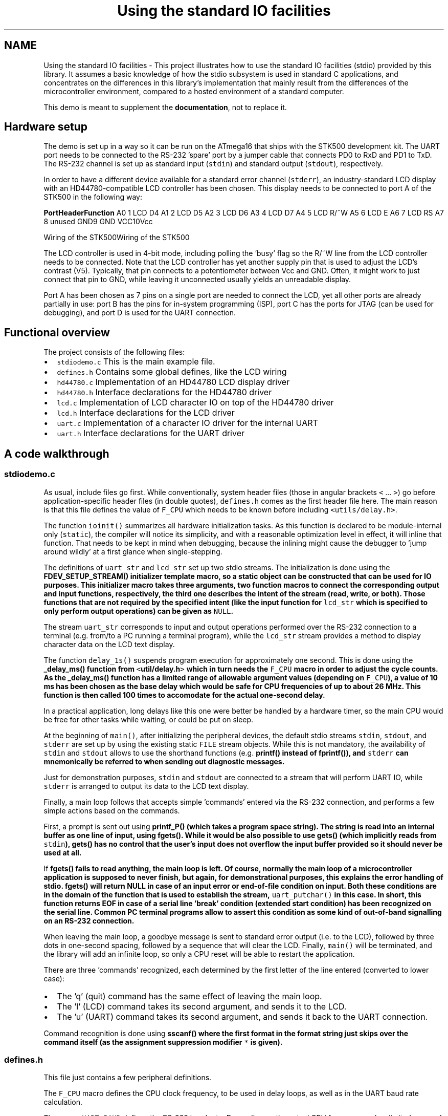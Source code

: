 .TH "Using the standard IO facilities" 3 "4 Dec 2008" "Version 1.6.4" "avr-libc" \" -*- nroff -*-
.ad l
.nh
.SH NAME
Using the standard IO facilities \- This project illustrates how to use the standard IO facilities (stdio) provided by this library. It assumes a basic knowledge of how the stdio subsystem is used in standard C applications, and concentrates on the differences in this library's implementation that mainly result from the differences of the microcontroller environment, compared to a hosted environment of a standard computer.
.PP
This demo is meant to supplement the \fBdocumentation\fP, not to replace it.
.SH "Hardware setup"
.PP
The demo is set up in a way so it can be run on the ATmega16 that ships with the STK500 development kit. The UART port needs to be connected to the RS-232 'spare' port by a jumper cable that connects PD0 to RxD and PD1 to TxD. The RS-232 channel is set up as standard input (\fCstdin\fP) and standard output (\fCstdout\fP), respectively.
.PP
In order to have a different device available for a standard error channel (\fCstderr\fP), an industry-standard LCD display with an HD44780-compatible LCD controller has been chosen. This display needs to be connected to port A of the STK500 in the following way:
.PP
\fBPort\fP\fBHeader\fP\fBFunction\fP A0 1 LCD D4 A1 2 LCD D5 A2 3 LCD D6 A3 4 LCD D7 A4 5 LCD R/~W A5 6 LCD E A6 7 LCD RS A7 8 unused GND9 GND VCC10Vcc 
.PP
Wiring of the STK500Wiring of the STK500
.PP
The LCD controller is used in 4-bit mode, including polling the 'busy' flag so the R/~W line from the LCD controller needs to be connected. Note that the LCD controller has yet another supply pin that is used to adjust the LCD's contrast (V5). Typically, that pin connects to a potentiometer between Vcc and GND. Often, it might work to just connect that pin to GND, while leaving it unconnected usually yields an unreadable display.
.PP
Port A has been chosen as 7 pins on a single port are needed to connect the LCD, yet all other ports are already partially in use: port B has the pins for in-system programming (ISP), port C has the ports for JTAG (can be used for debugging), and port D is used for the UART connection.
.SH "Functional overview"
.PP
The project consists of the following files:
.PP
.IP "\(bu" 2
\fCstdiodemo.c\fP This is the main example file.
.IP "\(bu" 2
\fCdefines.h\fP Contains some global defines, like the LCD wiring
.IP "\(bu" 2
\fChd44780.c\fP Implementation of an HD44780 LCD display driver
.IP "\(bu" 2
\fChd44780.h\fP Interface declarations for the HD44780 driver
.IP "\(bu" 2
\fClcd.c\fP Implementation of LCD character IO on top of the HD44780 driver
.IP "\(bu" 2
\fClcd.h\fP Interface declarations for the LCD driver
.IP "\(bu" 2
\fCuart.c\fP Implementation of a character IO driver for the internal UART
.IP "\(bu" 2
\fCuart.h\fP Interface declarations for the UART driver
.PP
.SH "A code walkthrough"
.PP
.SS "stdiodemo.c"
As usual, include files go first. While conventionally, system header files (those in angular brackets \fC<\fP ... \fC>\fP) go before application-specific header files (in double quotes), \fCdefines.h\fP comes as the first header file here. The main reason is that this file defines the value of \fCF_CPU\fP which needs to be known before including \fC<utils/delay.h>\fP.
.PP
The function \fCioinit()\fP summarizes all hardware initialization tasks. As this function is declared to be module-internal only (\fCstatic\fP), the compiler will notice its simplicity, and with a reasonable optimization level in effect, it will inline that function. That needs to be kept in mind when debugging, because the inlining might cause the debugger to 'jump around wildly' at a first glance when single-stepping.
.PP
The definitions of \fCuart_str\fP and \fClcd_str\fP set up two stdio streams. The initialization is done using the \fC\fBFDEV_SETUP_STREAM()\fP\fP initializer template macro, so a static object can be constructed that can be used for IO purposes. This initializer macro takes three arguments, two function macros to connect the corresponding output and input functions, respectively, the third one describes the intent of the stream (read, write, or both). Those functions that are not required by the specified intent (like the input function for \fClcd_str\fP which is specified to only perform output operations) can be given as \fCNULL\fP.
.PP
The stream \fCuart_str\fP corresponds to input and output operations performed over the RS-232 connection to a terminal (e.g. from/to a PC running a terminal program), while the \fClcd_str\fP stream provides a method to display character data on the LCD text display.
.PP
The function \fCdelay_1s()\fP suspends program execution for approximately one second. This is done using the \fC\fB_delay_ms()\fP\fP function from \fC<\fButil/delay.h\fP>\fP which in turn needs the \fCF_CPU\fP macro in order to adjust the cycle counts. As the \fC\fB_delay_ms()\fP\fP function has a limited range of allowable argument values (depending on \fCF_CPU\fP), a value of 10 ms has been chosen as the base delay which would be safe for CPU frequencies of up to about 26 MHz. This function is then called 100 times to accomodate for the actual one-second delay.
.PP
In a practical application, long delays like this one were better be handled by a hardware timer, so the main CPU would be free for other tasks while waiting, or could be put on sleep.
.PP
At the beginning of \fCmain()\fP, after initializing the peripheral devices, the default stdio streams \fCstdin\fP, \fCstdout\fP, and \fCstderr\fP are set up by using the existing static \fCFILE\fP stream objects. While this is not mandatory, the availability of \fCstdin\fP and \fCstdout\fP allows to use the shorthand functions (e.g. \fC\fBprintf()\fP\fP instead of \fC\fBfprintf()\fP\fP), and \fCstderr\fP can mnemonically be referred to when sending out diagnostic messages.
.PP
Just for demonstration purposes, \fCstdin\fP and \fCstdout\fP are connected to a stream that will perform UART IO, while \fCstderr\fP is arranged to output its data to the LCD text display.
.PP
Finally, a main loop follows that accepts simple 'commands' entered via the RS-232 connection, and performs a few simple actions based on the commands.
.PP
First, a prompt is sent out using \fC\fBprintf_P()\fP\fP (which takes a \fBprogram space string\fP). The string is read into an internal buffer as one line of input, using \fC\fBfgets()\fP\fP. While it would be also possible to use \fC\fBgets()\fP\fP (which implicitly reads from \fCstdin\fP), \fC\fBgets()\fP\fP has no control that the user's input does not overflow the input buffer provided so it should never be used at all.
.PP
If \fC\fBfgets()\fP\fP fails to read anything, the main loop is left. Of course, normally the main loop of a microcontroller application is supposed to never finish, but again, for demonstrational purposes, this explains the error handling of stdio. \fC\fBfgets()\fP\fP will return NULL in case of an input error or end-of-file condition on input. Both these conditions are in the domain of the function that is used to establish the stream, \fCuart_putchar()\fP in this case. In short, this function returns EOF in case of a serial line 'break' condition (extended start condition) has been recognized on the serial line. Common PC terminal programs allow to assert this condition as some kind of out-of-band signalling on an RS-232 connection.
.PP
When leaving the main loop, a goodbye message is sent to standard error output (i.e. to the LCD), followed by three dots in one-second spacing, followed by a sequence that will clear the LCD. Finally, \fCmain()\fP will be terminated, and the library will add an infinite loop, so only a CPU reset will be able to restart the application.
.PP
There are three 'commands' recognized, each determined by the first letter of the line entered (converted to lower case):
.PP
.IP "\(bu" 2
The 'q' (quit) command has the same effect of leaving the main loop.
.IP "\(bu" 2
The 'l' (LCD) command takes its second argument, and sends it to the LCD.
.IP "\(bu" 2
The 'u' (UART) command takes its second argument, and sends it back to the UART connection.
.PP
.PP
Command recognition is done using \fC\fBsscanf()\fP\fP where the first format in the format string just skips over the command itself (as the assignment suppression modifier \fC*\fP is given).
.SS "defines.h"
This file just contains a few peripheral definitions.
.PP
The \fCF_CPU\fP macro defines the CPU clock frequency, to be used in delay loops, as well as in the UART baud rate calculation.
.PP
The macro \fCUART_BAUD\fP defines the RS-232 baud rate. Depending on the actual CPU frequency, only a limited range of baud rates can be supported.
.PP
The remaining macros customize the IO port and pins used for the HD44780 LCD driver.
.SS "hd44780.h"
This file describes the public interface of the low-level LCD driver that interfaces to the HD44780 LCD controller. Public functions are available to initialize the controller into 4-bit mode, to wait for the controller's busy bit to be clear, and to read or write one byte from or to the controller.
.PP
As there are two different forms of controller IO, one to send a command or receive the controller status (RS signal clear), and one to send or receive data to/from the controller's SRAM (RS asserted), macros are provided that build on the mentioned function primitives.
.PP
Finally, macros are provided for all the controller commands to allow them to be used symbolically. The HD44780 datasheet explains these basic functions of the controller in more detail.
.SS "hd44780.c"
This is the implementation of the low-level HD44780 LCD controller driver.
.PP
On top, a few preprocessor glueing tricks are used to establish symbolic access to the hardware port pins the LCD controller is attached to, based on the application's definitions made in \fBdefines.h\fP.
.PP
The \fChd44780_pulse_e()\fP function asserts a short pulse to the controller's E (enable) pin. Since reading back the data asserted by the LCD controller needs to be performed while E is active, this function reads and returns the input data if the parameter \fCreadback\fP is true. When called with a compile-time constant parameter that is false, the compiler will completely eliminate the unused readback operation, as well as the return value as part of its optimizations.
.PP
As the controller is used in 4-bit interface mode, all byte IO to/from the controller needs to be handled as two nibble IOs. The functions \fChd44780_outnibble()\fP and \fChd44780_innibble()\fP implement this. They do not belong to the public interface, so they are declared static.
.PP
Building upon these, the public functions \fChd44780_outbyte()\fP and \fChd44780_inbyte()\fP transfer one byte to/from the controller.
.PP
The function \fChd44780_wait_ready()\fP waits for the controller to become ready, by continuously polling the controller's status (which is read by performing a byte read with the RS signal cleard), and examining the BUSY flag within the status byte. This function needs to be called before performing any controller IO.
.PP
Finally, \fChd44780_init()\fP initializes the LCD controller into 4-bit mode, based on the initialization sequence mandated by the datasheet. As the BUSY flag cannot be examined yet at this point, this is the only part of this code where timed delays are used. While the controller can perform a power-on reset when certain constraints on the power supply rise time are met, always calling the software initialization routine at startup ensures the controller will be in a known state. This function also puts the interface into 4-bit mode (which would not be done automatically after a power-on reset).
.SS "lcd.h"
This function declares the public interface of the higher-level (character IO) LCD driver.
.SS "lcd.c"
The implementation of the higher-level LCD driver. This driver builds on top of the HD44780 low-level LCD controller driver, and offers a character IO interface suitable for direct use by the standard IO facilities. Where the low-level HD44780 driver deals with setting up controller SRAM addresses, writing data to the controller's SRAM, and controlling display functions like clearing the display, or moving the cursor, this high-level driver allows to just write a character to the LCD, in the assumption this will somehow show up on the display.
.PP
Control characters can be handled at this level, and used to perform specific actions on the LCD. Currently, there is only one control character that is being dealt with: a newline character (\fC\\n\fP) is taken as an indication to clear the display and set the cursor into its initial position upon reception of the next character, so a 'new line' of text can be displayed. Therefore, a received newline character is remembered until more characters have been sent by the application, and will only then cause the display to be cleared before continuing. This provides a convenient abstraction where full lines of text can be sent to the driver, and will remain visible at the LCD until the next line is to be displayed.
.PP
Further control characters could be implemented, e. g. using a set of escape sequences. That way, it would be possible to implement self-scrolling display lines etc.
.PP
The public function \fClcd_init()\fP first calls the initialization entry point of the lower-level HD44780 driver, and then sets up the LCD in a way we'd like to (display cleared, non-blinking cursor enabled, SRAM addresses are increasing so characters will be written left to right).
.PP
The public function \fClcd_putchar()\fP takes arguments that make it suitable for being passed as a \fCput()\fP function pointer to the stdio stream initialization functions and macros (\fC\fBfdevopen()\fP\fP, \fC\fBFDEV_SETUP_STREAM()\fP\fP etc.). Thus, it takes two arguments, the character to display itself, and a reference to the underlying stream object, and it is expected to return 0 upon success.
.PP
This function remembers the last unprocessed newline character seen in the function-local static variable \fCnl_seen\fP. If a newline character is encountered, it will simply set this variable to a true value, and return to the caller. As soon as the first non-newline character is to be displayed with \fCnl_seen\fP still true, the LCD controller is told to clear the display, put the cursor home, and restart at SRAM address 0. All other characters are sent to the display.
.PP
The single static function-internal variable \fCnl_seen\fP works for this purpose. If multiple LCDs should be controlled using the same set of driver functions, that would not work anymore, as a way is needed to distinguish between the various displays. This is where the second parameter can be used, the reference to the stream itself: instead of keeping the state inside a private variable of the function, it can be kept inside a private object that is attached to the stream itself. A reference to that private object can be attached to the stream (e.g. inside the function \fClcd_init()\fP that then also needs to be passed a reference to the stream) using \fC\fBfdev_set_udata()\fP\fP, and can be accessed inside \fClcd_putchar()\fP using \fBfdev_get_udata()\fP.
.SS "uart.h"
Public interface definition for the RS-232 UART driver, much like in \fBlcd.h\fP except there is now also a character input function available.
.PP
As the RS-232 input is line-buffered in this example, the macro \fCRX_BUFSIZE\fP determines the size of that buffer.
.SS "uart.c"
This implements an stdio-compatible RS-232 driver using an AVR's standard UART (or USART in asynchronous operation mode). Both, character output as well as character input operations are implemented. Character output takes care of converting the internal newline \fC\\n\fP into its external representation carriage return/line feed (\fC\\r\\n\fP).
.PP
Character input is organized as a line-buffered operation that allows to minimally edit the current line until it is 'sent' to the application when either a carriage return (\fC\\r\fP) or newline (\fC\\n\fP) character is received from the terminal. The line editing functions implemented are:
.PP
.IP "\(bu" 2
\fC\\b\fP (back space) or \fC\\177\fP (delete) deletes the previous character
.IP "\(bu" 2
^u (control-U, ASCII NAK) deletes the entire input buffer
.IP "\(bu" 2
^w (control-W, ASCII ETB) deletes the previous input word, delimited by white space
.IP "\(bu" 2
^r (control-R, ASCII DC2) sends a \fC\\r\fP, then reprints the buffer (refresh)
.IP "\(bu" 2
\fC\\t\fP (tabulator) will be replaced by a single space
.PP
.PP
The function \fCuart_init()\fP takes care of all hardware initialization that is required to put the UART into a mode with 8 data bits, no parity, one stop bit (commonly referred to as 8N1) at the baud rate configured in \fBdefines.h\fP. At low CPU clock frequencies, the \fCU2X\fP bit in the UART is set, reducing the oversampling from 16x to 8x, which allows for a 9600 Bd rate to be achieved with tolerable error using the default 1 MHz RC oscillator.
.PP
The public function \fCuart_putchar()\fP again has suitable arguments for direct use by the stdio stream interface. It performs the \fC\\n\fP into \fC\\r\\n\fP translation by recursively calling itself when it sees a \fC\\n\fP character. Just for demonstration purposes, the \fC\\a\fP (audible bell, ASCII BEL) character is implemented by sending a string to \fCstderr\fP, so it will be displayed on the LCD.
.PP
The public function \fCuart_getchar()\fP implements the line editor. If there are characters available in the line buffer (variable \fCrxp\fP is not \fCNULL\fP), the next character will be returned from the buffer without any UART interaction.
.PP
If there are no characters inside the line buffer, the input loop will be entered. Characters will be read from the UART, and processed accordingly. If the UART signalled a framing error (\fCFE\fP bit set), typically caused by the terminal sending a \fIline break\fP condition (start condition held much longer than one character period), the function will return an end-of-file condition using \fC_FDEV_EOF\fP. If there was a data overrun condition on input (\fCDOR\fP bit set), an error condition will be returned as \fC_FDEV_ERR\fP.
.PP
Line editing characters are handled inside the loop, potentially modifying the buffer status. If characters are attempted to be entered beyond the size of the line buffer, their reception is refused, and a \fC\\a\fP character is sent to the terminal. If a \fC\\r\fP or \fC\\n\fP character is seen, the variable \fCrxp\fP (receive pointer) is set to the beginning of the buffer, the loop is left, and the first character of the buffer will be returned to the application. (If no other characters have been entered, this will just be the newline character, and the buffer is marked as being exhausted immediately again.)
.SH "The source code"
.PP
.PP
 
.PP

